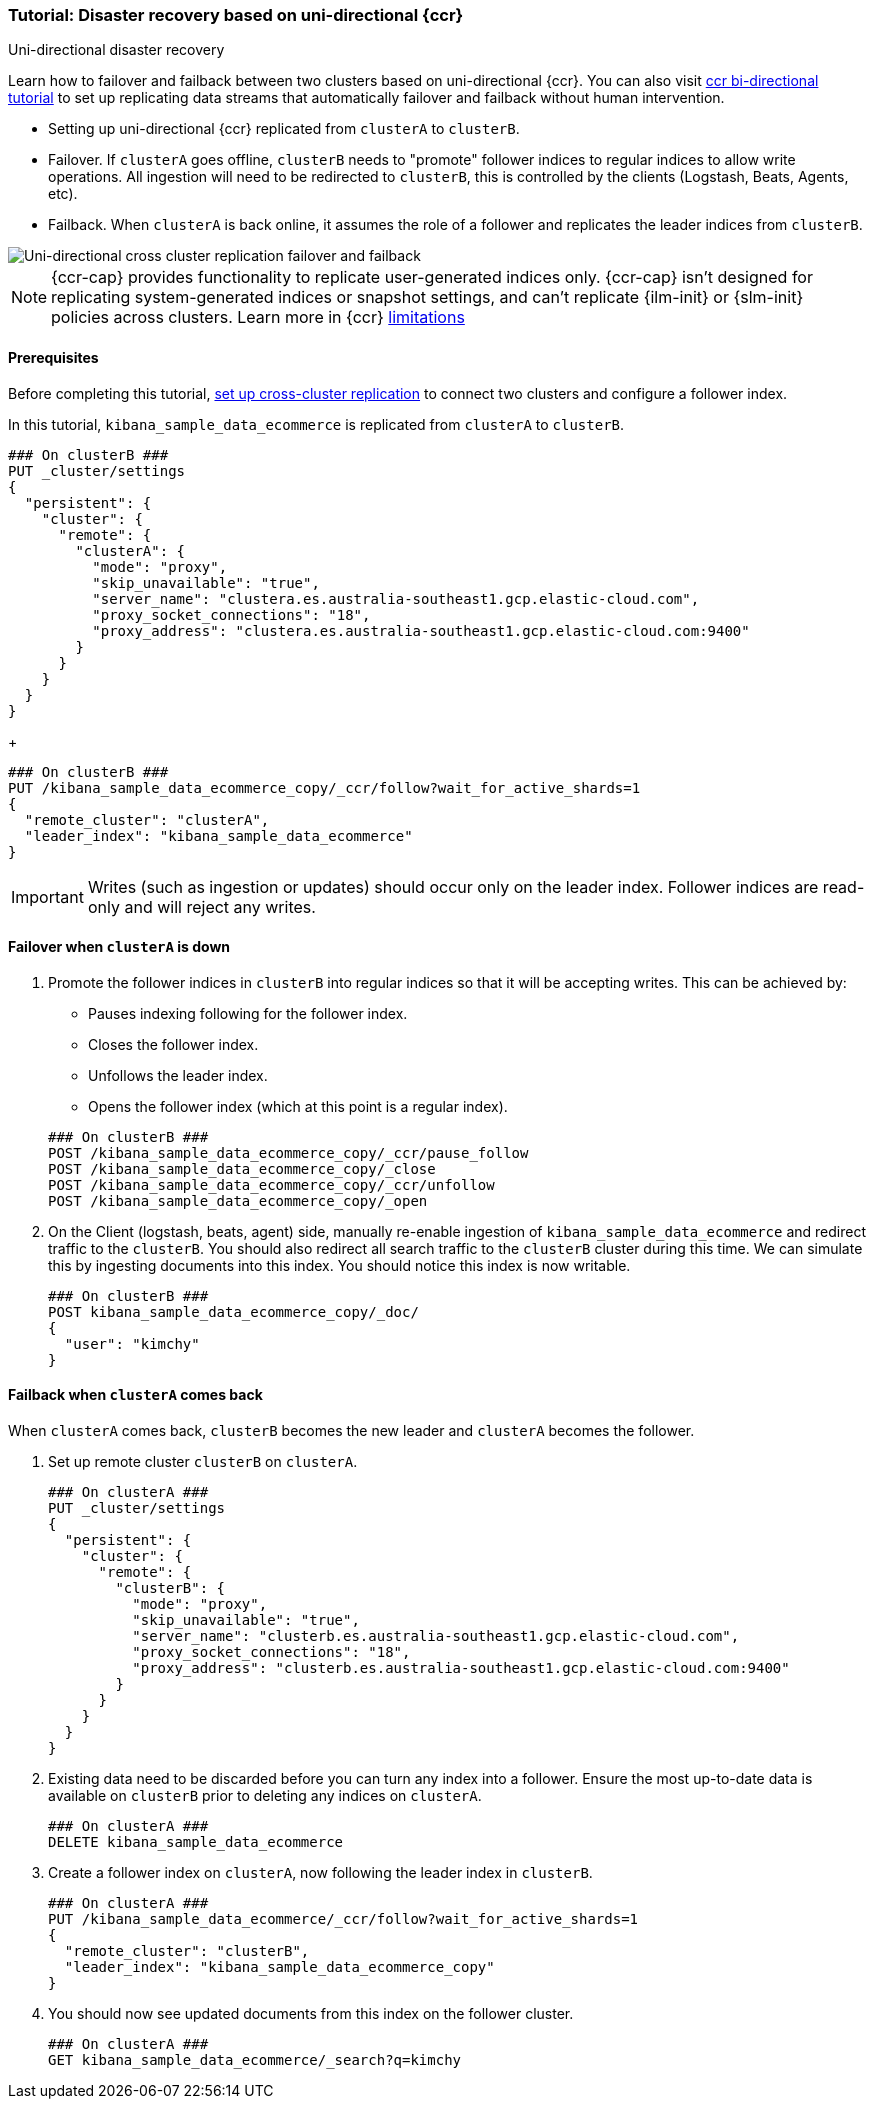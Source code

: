 [role="xpack"]
[[ccr-disaster-recovery-uni-directional-tutorial]]
=== Tutorial: Disaster recovery based on uni-directional {ccr}
++++
<titleabbrev>Uni-directional disaster recovery</titleabbrev>
++++

////
[source,console]
----
PUT kibana_sample_data_ecommerce
----
// TESTSETUP 

[source,console]
----
DELETE kibana_sample_data_ecommerce
----
// TEARDOWN
////


Learn how to failover and failback between two clusters based on
uni-directional {ccr}. You can also visit <<ccr-disaster-recovery-bi-directional-tutorial,ccr bi-directional tutorial>> to set up replicating data streams that automatically failover and failback without human
intervention.

* Setting up uni-directional {ccr} replicated from `clusterA`
to `clusterB`.
* Failover. If `clusterA` goes offline, `clusterB` needs to "promote" follower
indices to regular indices to allow write operations. All ingestion will need to
be redirected to `clusterB`, this is controlled by the clients (Logstash, Beats,
Agents, etc). 
* Failback. When `clusterA` is back online, it assumes the role of a follower
and replicates the leader indices from `clusterB`.

image::images/ccr-uni-directional-disaster-recovery.png[Uni-directional cross cluster replication failover and failback]

NOTE: {ccr-cap} provides functionality to replicate user-generated indices only.
{ccr-cap} isn't designed for replicating system-generated indices or snapshot
settings, and can't replicate {ilm-init} or {slm-init} policies across clusters.
Learn more in {ccr} <<ccr-limitations,limitations>>

==== Prerequisites
Before completing this tutorial,
<<ccr-getting-started-tutorial,set up cross-cluster replication>> to connect two 
clusters and configure a follower index. 

In this tutorial, `kibana_sample_data_ecommerce` is replicated from `clusterA` to `clusterB`.

[source,console]
----
### On clusterB ###
PUT _cluster/settings
{
  "persistent": {
    "cluster": {
      "remote": {
        "clusterA": {
          "mode": "proxy",
          "skip_unavailable": "true",
          "server_name": "clustera.es.australia-southeast1.gcp.elastic-cloud.com",
          "proxy_socket_connections": "18",
          "proxy_address": "clustera.es.australia-southeast1.gcp.elastic-cloud.com:9400"
        }
      }
    }
  }
}
----
// TEST[setup:host]
// TEST[s/"server_name": "clustera.es.australia-southeast1.gcp.elastic-cloud.com",//]
// TEST[s/"proxy_socket_connections": 18,//]
// TEST[s/clustera.es.australia-southeast1.gcp.elastic-cloud.com:9400/\${transport_host}/]
// TEST[s/clusterA/remote_cluster/]

+
[source,console]
----
### On clusterB ###
PUT /kibana_sample_data_ecommerce_copy/_ccr/follow?wait_for_active_shards=1
{
  "remote_cluster": "clusterA",
  "leader_index": "kibana_sample_data_ecommerce"
}
----
// TEST[continued]
// TEST[s/clusterA/remote_cluster/]

IMPORTANT: Writes (such as ingestion or updates) should occur only on the leader
index. Follower indices are read-only and will reject any writes.


==== Failover when `clusterA` is down

. Promote the follower indices in `clusterB` into regular indices so 
that it will be accepting writes. This can be achieved by:
* Pauses indexing following for the follower index.
* Closes the follower index.
* Unfollows the leader index.
* Opens the follower index (which at this point is a regular index).

+
[source,console]
----
### On clusterB ###
POST /kibana_sample_data_ecommerce_copy/_ccr/pause_follow
POST /kibana_sample_data_ecommerce_copy/_close           
POST /kibana_sample_data_ecommerce_copy/_ccr/unfollow    
POST /kibana_sample_data_ecommerce_copy/_open
----
// TEST[continued]

. On the Client (logstash, beats, agent) side, manually re-enable ingestion of
`kibana_sample_data_ecommerce` and redirect traffic to the `clusterB`. You should
also redirect all search traffic to the `clusterB` cluster during
this time. We can simulate this by ingesting documents into this index. You should
notice this index is now writable.
+
[source,console]
----
### On clusterB ###
POST kibana_sample_data_ecommerce_copy/_doc/
{
  "user": "kimchy"
}
----
// TEST[continued]

==== Failback when `clusterA` comes back

When `clusterA` comes back, `clusterB` becomes the new leader and `clusterA` becomes the follower. 

. Set up remote cluster `clusterB` on `clusterA`.
+
[source,console]
----
### On clusterA ###
PUT _cluster/settings
{
  "persistent": {
    "cluster": {
      "remote": {
        "clusterB": {
          "mode": "proxy",
          "skip_unavailable": "true",
          "server_name": "clusterb.es.australia-southeast1.gcp.elastic-cloud.com",
          "proxy_socket_connections": "18",
          "proxy_address": "clusterb.es.australia-southeast1.gcp.elastic-cloud.com:9400"
        }
      }
    }
  }
}
----
// TEST[setup:host]
// TEST[s/"server_name": "clusterb.es.australia-southeast1.gcp.elastic-cloud.com",//]
// TEST[s/"proxy_socket_connections": 18,//]
// TEST[s/clusterb.es.australia-southeast1.gcp.elastic-cloud.com:9400/\${transport_host}/]
// TEST[s/clusterB/remote_cluster/]

. Existing data need to be discarded before you can turn any index into a
follower. Ensure the most up-to-date data is available on `clusterB` prior to
deleting any indices on `clusterA`.  
+
[source,console]
----
### On clusterA ###
DELETE kibana_sample_data_ecommerce
----
// TEST[skip:need dual cluster setup]


. Create a follower index on `clusterA`, now following the leader index in
`clusterB`.  
+
[source,console]
----
### On clusterA ###
PUT /kibana_sample_data_ecommerce/_ccr/follow?wait_for_active_shards=1
{ 
  "remote_cluster": "clusterB", 
  "leader_index": "kibana_sample_data_ecommerce_copy" 
}
----
// TEST[continued]
// TEST[s/clusterB/remote_cluster/]

. You should now see updated documents from this index on the follower cluster.
+
[source,console]
----
### On clusterA ###
GET kibana_sample_data_ecommerce/_search?q=kimchy
----
// TEST[continued]
